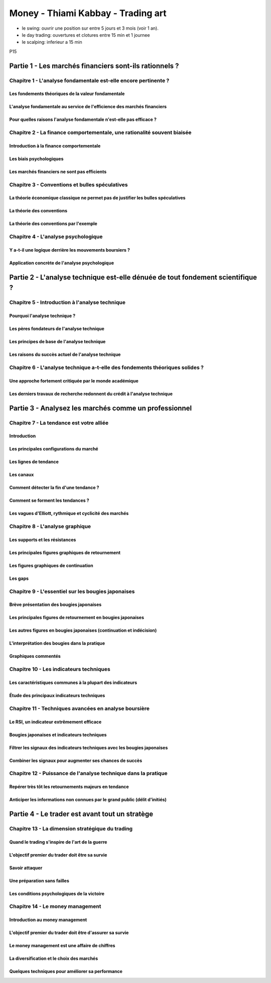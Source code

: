Money - Thiami Kabbay - Trading art
###################################

* le swing: ouvrir une position sur entre 5 jours et 3 mois (voir 1 an).
* le day trading: ouvertures et clotures entre 15 min et 1 journee
* le scalping: inferieur a 15 min

P15

Partie 1 - Les marchés financiers sont-ils rationnels ?
*******************************************************

Chapitre 1 - L'analyse fondamentale est-elle encore pertinente ?
================================================================

Les fondements théoriques de la valeur fondamentale
---------------------------------------------------

L'analyse fondamentale au service de l'efficience des marchés financiers
------------------------------------------------------------------------

Pour quelles raisons l'analyse fondamentale n'est-elle pas efficace ?
---------------------------------------------------------------------

Chapitre 2 - La finance comportementale, une rationalité souvent biaisée
========================================================================

Introduction à la finance comportementale
-----------------------------------------

Les biais psychologiques
------------------------

Les marchés financiers ne sont pas efficients
---------------------------------------------

Chapitre 3 - Conventions et bulles spéculatives
===============================================

La théorie économique classique ne permet pas de justifier les bulles spéculatives
----------------------------------------------------------------------------------

La théorie des conventions
--------------------------

La théorie des conventions par l'exemple
----------------------------------------

Chapitre 4 - L'analyse psychologique
====================================

Y a-t-il une logique derrière les mouvements boursiers ?
--------------------------------------------------------

Application concrète de l'analyse psychologique
-----------------------------------------------

Partie 2 - L'analyse technique est-elle dénuée de tout fondement scientifique ?
*******************************************************************************

Chapitre 5 - Introduction à l'analyse technique
===============================================

Pourquoi l'analyse technique ?
------------------------------

Les pères fondateurs de l'analyse technique
-------------------------------------------

Les principes de base de l'analyse technique
--------------------------------------------

Les raisons du succès actuel de l'analyse technique
---------------------------------------------------

Chapitre 6 - L'analyse technique a-t-elle des fondements théoriques solides ?
=============================================================================

Une approche fortement critiquée par le monde académique
--------------------------------------------------------

Les derniers travaux de recherche redonnent du crédit à l'analyse technique
---------------------------------------------------------------------------

Partie 3 - Analysez les marchés comme un professionnel
******************************************************

Chapitre 7 - La tendance est votre alliée
=========================================

Introduction
------------

Les principales configurations du marché
----------------------------------------

Les lignes de tendance
----------------------

Les canaux
----------

Comment détecter la fin d'une tendance ?
----------------------------------------

Comment se forment les tendances ?
----------------------------------

Les vagues d'Elliott, rythmique et cyclicité des marchés
--------------------------------------------------------

Chapitre 8 - L'analyse graphique
================================

Les supports et les résistances
-------------------------------

Les principales figures graphiques de retournement
--------------------------------------------------

Les figures graphiques de continuation
--------------------------------------

Les gaps
--------

Chapitre 9 - L'essentiel sur les bougies japonaises
===================================================

Brève présentation des bougies japonaises
-----------------------------------------

Les principales figures de retournement en bougies japonaises
-------------------------------------------------------------

Les autres figures en bougies japonaises (continuation et indécision)
---------------------------------------------------------------------

L'interprétation des bougies dans la pratique
---------------------------------------------

Graphiques commentés
--------------------

Chapitre 10 - Les indicateurs techniques
========================================

Les caractéristiques communes à la plupart des indicateurs
----------------------------------------------------------

Étude des principaux indicateurs techniques
-------------------------------------------

Chapitre 11 - Techniques avancées en analyse boursière
======================================================

Le RSI, un indicateur extrêmement efficace
------------------------------------------

Bougies japonaises et indicateurs techniques
--------------------------------------------

Filtrer les signaux des indicateurs techniques avec les bougies japonaises
--------------------------------------------------------------------------

Combiner les signaux pour augmenter ses chances de succès
---------------------------------------------------------

Chapitre 12 - Puissance de l'analyse technique dans la pratique
===============================================================

Repérer très tôt les retournements majeurs en tendance
------------------------------------------------------

Anticiper les informations non connues par le grand public (délit d'initiés)
----------------------------------------------------------------------------

Partie 4 - Le trader est avant tout un stratège
***********************************************

Chapitre 13 - La dimension stratégique du trading
=================================================

Quand le trading s'inspire de l'art de la guerre
------------------------------------------------

L'objectif premier du trader doit être sa survie
------------------------------------------------

Savoir attaquer
---------------

Une préparation sans failles
----------------------------

Les conditions psychologiques de la victoire
--------------------------------------------

Chapitre 14 - Le money management
=================================

Introduction au money management
--------------------------------

L'objectif premier du trader doit être d'assurer sa survie
----------------------------------------------------------

Le money management est une affaire de chiffres
-----------------------------------------------

La diversification et le choix des marchés
------------------------------------------

Quelques techniques pour améliorer sa performance
-------------------------------------------------
